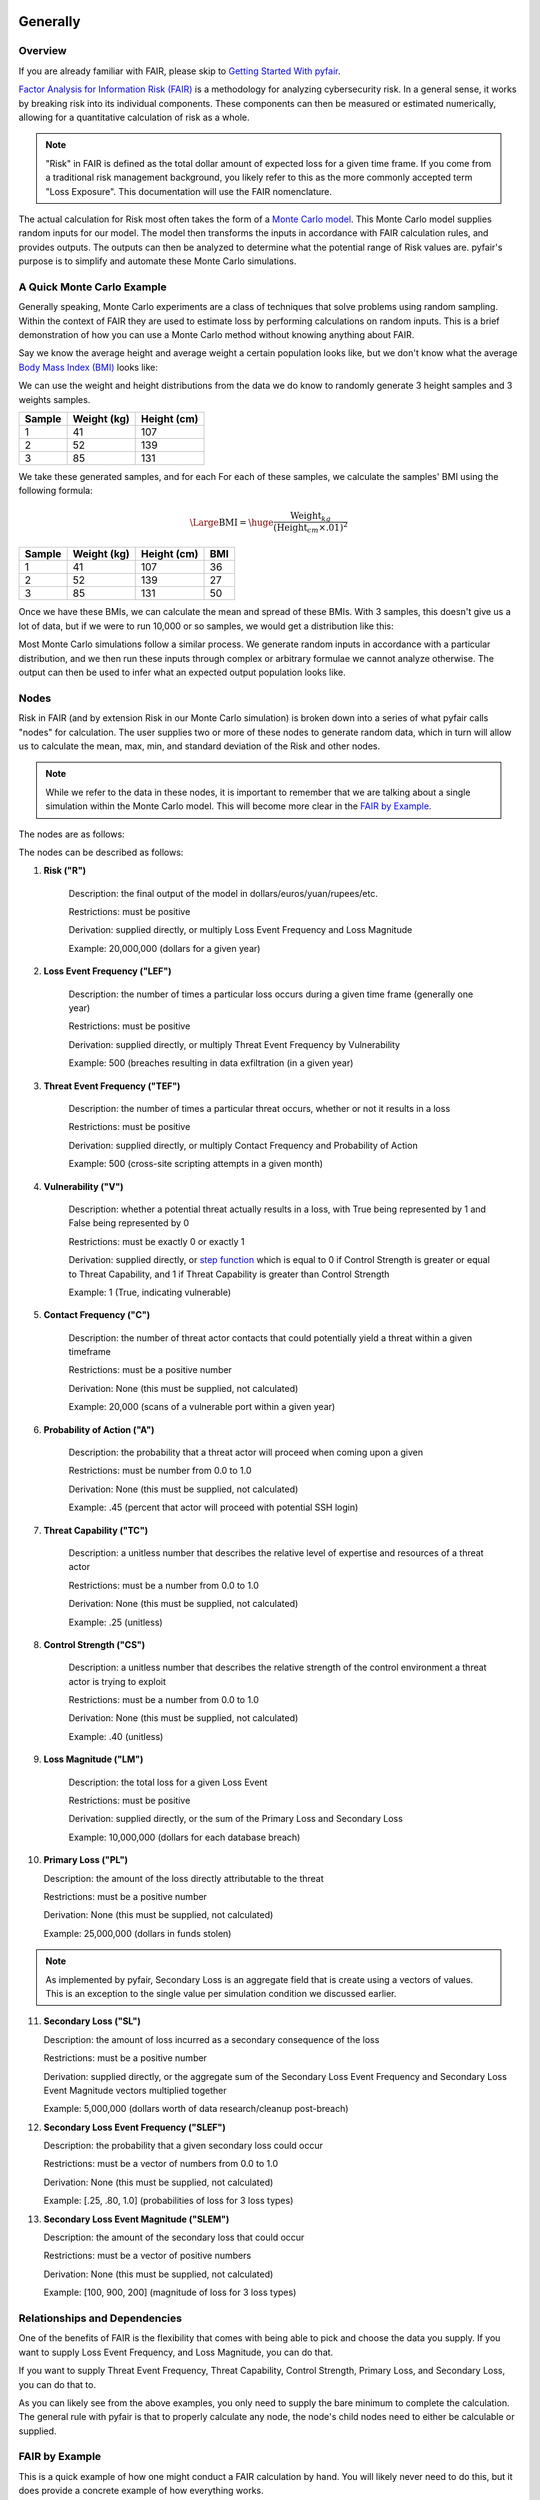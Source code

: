 Generally
=========

Overview
--------

If you are already familiar with FAIR, please skip to `Getting Started
With pyfair`_.

`Factor Analysis for Information Risk (FAIR)
<https://en.wikipedia.org/wiki/Factor_analysis_of_information_risk>`_
is a methodology for analyzing cybersecurity risk. In a general sense, it
works by breaking risk into its individual components. These components can
then be measured or estimated numerically, allowing for a quantitative 
calculation of risk as a whole.

.. note::

    "Risk" in FAIR is defined as the total dollar amount of expected loss
    for a given time frame. If you come from a traditional risk management
    background, you likely refer to this as the more commonly accepted term
    "Loss Exposure". This documentation will use the FAIR nomenclature.

The actual calculation for Risk most often takes the form of a `Monte Carlo
model <https://en.wikipedia.org/wiki/Monte_Carlo_method>`_. This Monte
Carlo model supplies random inputs for our model. The model then transforms
the inputs in accordance with FAIR calculation rules, and provides outputs.
The outputs can then be analyzed to determine what the potential range of 
Risk values are. pyfair's purpose is to simplify and automate these Monte 
Carlo simulations.

A Quick Monte Carlo Example
---------------------------

Generally speaking, Monte Carlo experiments are a class of techniques that 
solve problems using random sampling. Within the context of FAIR they are
used to estimate loss by performing calculations on random inputs. This is
a brief demonstration of how you can use a Monte Carlo method without
knowing anything about FAIR.

Say we know the average height and average weight a certain population
looks like, but we don't know what the average `Body Mass Index (BMI)
<https://en.wikipedia.org/wiki/Body_mass_index>`_ looks like:

.. image:: ./_static/before_monte_carlo_bmi.png

We can use the weight and height distributions from the data we do know to 
randomly generate 3 height samples and 3 weights samples.

+--------+-------------+-------------+
| Sample | Weight (kg) | Height (cm) |
+========+=============+=============+
| 1      | 41          | 107         |
+--------+-------------+-------------+
| 2      | 52          | 139         |
+--------+-------------+-------------+
| 3      | 85          | 131         |
+--------+-------------+-------------+ 

We take these generated samples, and for each For each of these samples, 
we calculate the samples' BMI using the following formula:

.. math::

    \Large{\text{BMI}} = \huge{
        \frac
            {\text{Weight}_{kg}}
            {(\text{Height}_{cm} \times .01) ^2}
    }

+--------+-------------+-------------+-----+
| Sample | Weight (kg) | Height (cm) | BMI |
+========+=============+=============+=====+
| 1      | 41          | 107         | 36  |
+--------+-------------+-------------+-----+
| 2      | 52          | 139         | 27  |
+--------+-------------+-------------+-----+
| 3      | 85          | 131         | 50  |
+--------+-------------+-------------+-----+ 

Once we have these BMIs, we can calculate the mean and spread of these BMIs.
With 3 samples, this doesn't give us a lot of data, but if we were to run
10,000 or so samples, we would get a distribution like this:

.. image:: ./_static/after_monte_carlo_bmi.png

Most Monte Carlo simulations follow a similar process. We generate random
inputs in accordance with a particular distribution, and we then run these
inputs through complex or arbitrary formulae we cannot analyze otherwise. 
The output can then be used to infer what an expected output population
looks like.

Nodes
-----

Risk in FAIR (and by extension Risk in our Monte Carlo simulation) is
broken down into a series of what pyfair calls "nodes" for calculation.
The user supplies two or more of these nodes to generate random data, which
in turn will allow us to calculate the mean, max, min, and standard
deviation of the Risk and other nodes.

.. note::

    While we refer to the data in these nodes, it is important to remember
    that we are talking about a single simulation within the Monte Carlo
    model. This will become more clear in the `FAIR by Example`_.

The nodes are as follows:

.. image:: ./_static/calculation_functions.png

The nodes can be described as follows:

1. **Risk ("R")**

    Description: the final output of the model in 
    dollars/euros/yuan/rupees/etc.

    Restrictions: must be positive

    Derivation: supplied directly, or multiply Loss Event Frequency and
    Loss Magnitude

    Example: 20,000,000 (dollars for a given year)

2. **Loss Event Frequency ("LEF")**

    Description: the number of times a particular loss occurs during a 
    given time frame (generally one year)

    Restrictions: must be positive

    Derivation: supplied directly, or multiply Threat Event Frequency by
    Vulnerability

    Example: 500 (breaches resulting in data exfiltration (in a given year)

3. **Threat Event Frequency ("TEF")**

    Description: the number of times a particular threat occurs, whether or
    not it results in a loss

    Restrictions: must be positive

    Derivation: supplied directly, or multiply Contact Frequency and 
    Probability of Action

    Example: 500 (cross-site scripting attempts in a given month)

4. **Vulnerability ("V")**

    Description: whether a potential threat actually results in a loss,
    with True being represented by 1 and False being represented by 0

    Restrictions: must be exactly 0 or exactly 1

    Derivation: supplied directly, or `step function
    <https://en.wikipedia.org/wiki/Step_function>`_ which is equal to 0 if
    Control Strength is greater or equal to Threat Capability, and 1 if
    Threat Capability is greater than Control Strength

    Example: 1 (True, indicating vulnerable)

5. **Contact Frequency ("C")**

    Description: the number of threat actor contacts that could potentially 
    yield a threat within a given timeframe

    Restrictions: must be a positive number

    Derivation: None (this must be supplied, not calculated)

    Example: 20,000 (scans of a vulnerable port within a given year)

6. **Probability of Action ("A")**

    Description: the probability that a threat actor will proceed when
    coming upon a given 

    Restrictions: must be number from 0.0 to 1.0

    Derivation: None (this must be supplied, not calculated)

    Example: .45 (percent that actor will proceed with potential SSH login)

7. **Threat Capability ("TC")**

    Description: a unitless number that describes the relative level of
    expertise and resources of a threat actor

    Restrictions: must be a number from 0.0 to 1.0

    Derivation: None (this must be supplied, not calculated)

    Example: .25 (unitless)

8. **Control Strength ("CS")**

    Description: a unitless number that describes the relative strength of
    the control environment a threat actor is trying to exploit

    Restrictions: must be a number from 0.0 to 1.0

    Derivation: None (this must be supplied, not calculated)

    Example: .40 (unitless)

9. **Loss Magnitude ("LM")**

    Description: the total loss for a given Loss Event

    Restrictions: must be positive

    Derivation: supplied directly, or the sum of the Primary Loss and
    Secondary Loss

    Example: 10,000,000 (dollars for each database breach)

10. **Primary Loss ("PL")**

    Description: the amount of the loss directly attributable to the threat

    Restrictions: must be a positive number

    Derivation: None (this must be supplied, not calculated)

    Example: 25,000,000 (dollars in funds stolen)

.. note::

    As implemented by pyfair, Secondary Loss is an aggregate field that is
    create using a vectors of values. This is an exception to the single
    value per simulation condition we discussed earlier.

11. **Secondary Loss ("SL")**

    Description: the amount of loss incurred as a secondary consequence of
    the loss

    Restrictions: must be a positive number

    Derivation: supplied directly, or the aggregate sum of the Secondary
    Loss Event Frequency and Secondary Loss Event Magnitude vectors
    multiplied together

    Example: 5,000,000 (dollars worth of data research/cleanup post-breach)

12. **Secondary Loss Event Frequency ("SLEF")**

    Description: the probability that a given secondary loss could occur

    Restrictions: must be a vector of numbers from 0.0 to 1.0

    Derivation: None (this must be supplied, not calculated)

    Example: [.25, .80, 1.0] (probabilities of loss for 3 loss types)

13. **Secondary Loss Event Magnitude ("SLEM")**

    Description: the amount of the secondary loss that could occur

    Restrictions: must be a vector of positive numbers

    Derivation: None (this must be supplied, not calculated)

    Example: [100, 900, 200] (magnitude of loss for 3 loss types)

Relationships and Dependencies
------------------------------

One of the benefits of FAIR is the flexibility that comes with being able
to pick and choose the data you supply. If you want to supply Loss Event
Frequency, and Loss Magnitude, you can do that.

.. image:: ./_static/lef_and_lm_example.png

If you want to supply Threat Event Frequency, Threat Capability, Control
Strength, Primary Loss, and Secondary Loss, you can do that to.

.. image:: ./_static/tef_tc_cs_pl_and_sl_example.png

As you can likely see from the above examples, you only need to supply the
bare minimum to complete the calculation. The general rule with pyfair is
that to properly calculate any node, the node's child nodes need to either
be calculable or supplied.

FAIR by Example
---------------

This is a quick example of how one might conduct a FAIR calculation by
hand. You will likely never need to do this, but it does provide a concrete
example of how everything works.

For the purposes of this demonstration, we will keep it simple. We will run
a Monte Carlo model composed of three separate simulations and using three
nodes (Threat Event Frequency, Vulnerability, and Loss Magnitude). We will
use this simulation to estimate the Risk associated with allowing all ports
to remain open.

We start by generating our data. We will generate 3 values for Threat Event
Frequency (TEF), 3 values for Vulnerability (V), and 3 values for Loss
Magnitude (LM). Most often in FAIR you will see BetaPert distributed random
variates. For the sake of simplicity this example will use normally
distributed random variates.

First we will estimate TDF. Recall that TDF is the number of threats that
occur whether or not it result in a loss (which is represented by a
positive number). Here we estimate that if leave these ports open, we will 
see around 50,000 attempted intrusions with a standard deviation of 10,000
events. We will then generate three normally distributed random numbers 
from a curve with a mean of 50,000 and a standard deviation of 10,000.

+------------+--------------------+
| Mean       | Standard Deviation |
+============+====================+
| 50,000     | 10,000             |
+------------+--------------------+

**Generates random TEF values**

+------------+--------+
| Simulation | TEF    |
+============+========+
| 1          | 53,091 |
+------------+--------+
| 2          | 38,759 |
+------------+--------+
| 3          | 44,665 |
+------------+--------+ 

Second we will estimate our Vulnerability. Recall that V is simply whether
or not an event results in a loss (which is represented as a 0 if no loss
occurs, and a 1 if a loss occurs. We estimate that roughly 2/3 of attacks
will succeed and turn into loss events. We will then generate three
random 0 or 1 values with a ratio of .66.

+------------------+
| Probability of 1 |
+==================+
| .66              | 
+------------------+

**Generates random V values**

+------------+---+
| Simulation | V |
+============+===+
| 1          | 1 |
+------------+---+
| 2          | 0 |
+------------+---+
| 3          | 1 |
+------------+---+ 

Third we will estimate our loss magnitude. Recall that LM is the amount of
loss for each Loss Event (represented by a positive number). We estimate 
that on average each loss will result in an average of a $100 loss, with a
standard deviation of $50. We then generate three normally distributed
random numbers from a curve with a mean of 100 and a standard deviation
of 50.

+---------------------------+
| Mean | Standard Deviation |
+======+====================+
| 100  | 50                 |
+------+--------------------+

**Generates random LM values**

+------------+-----+
| Simulation | LM  |
+============+=====+
| 1          | 198 |
+------------+-----+
| 2          | 150 |
+------------+-----+
| 3          | 86  |
+------------+-----+ 

As a brief reminder, this is an illustration of what nodes can be combined
with other nodes, and how to do so.

.. image:: ./_static/calculation_functions.png

As you can likely see, we can use our 3 TEFs and 3 Vs and multiply them
together element-by-element. This will give us 3 LEF values. 

+------------+--------+---+-------------------+
| Simulation | TEF    | V | LEF (TEF times V) |
+============+========+===+===================+
| 1          | 53,091 | 1 | 53,091            |
+------------+--------+---+-------------------+
| 2          | 38,759 | 0 | 0                 |
+------------+--------+---+-------------------+
| 3          | 44,665 | 1 | 44,665            |
+------------+--------+---+-------------------+

This follows with what we known know about Loss Event Frequency. It is the
amount of loss that actually occurs. We have a three potential losses, and
two of those losses actually occur. The others do not occur, so the amount
of loss is zero.

Now that we have an LEF and an LM, we can calculate our final Risk, R. R is
calculated by taking the total number of loss events and multiplying them
by the amount lost for each event.

+------------+--------+-----+------------------+
| Simulation | LEF    | LM  | R (LEF times LM) |
+============+========+=====+==================+
| 1          | 53,091 | 198 | 10,512,018       |
+------------+--------+-----+------------------+
| 2          | 0      | 150 | 0                |
+------------+--------+-----+------------------+
| 3          | 44,665 | 86  | 3,841,190        |
+------------+--------+-----+------------------+

By using our random inputs and putting them through our Monte Carlo model
we were able to calculate Risk for three simulations. The resulting Risk
from these simulations is $10,512,018, $0, and $4,841,190. Now that we have
conducted our simulation we've learned that with our estimates we can
expect our Risk to have the following attributes:

+------------+-------------------------+
| Risk Mean  | Risk Standard Deviation |
+============+=========================+
| $4,784,402 | $5,319,104              |
+------------+-------------------------+

.. note::

    You've probably noticed that the standard deviation is really, really
    high. That's a result of conducting a limited number of simulations (we
    set the number of simulations to n=3 whereas pyfair defaults to
    n=10,000.

pyfair, as you will see later on, makes this considerably easier. You
should be able to achieve similar results with 5 to 10 lines of code.

.. code-block:: python

    from pyfair import FairModel


    # Create our model and calculate (don't worry about understanding yet)
    model = FairModel(name='Sample')
    model.input_data('Threat Event Frequency', mean=.50_000, stdev=10_000)
    model.input_data('Vulerability', p=.66)
    model.input_data('Loss Magnitude', mean=100, stdev=50)
    model.calculate_all()

.. image:: ./_static/calculation_example.png

Getting Started With pyfair
===========================

Usage
-----

This section relates to how to use pyfair.

In general you will supply your inputs, calculate your model, and then do
something with the data (e.g. store it, create a report, or feed it into
another calcluation).

Here is how you can use these pyfair tools to do that.

FairModel
~~~~~~~~~

The most basic element of PyFair is the FairModel <LINK TODO>. This
FairModel is used to create basic Monte Carlo simulations as follows:

.. code-block:: python

    from pyfair import FairModel


    # Create our model
    model = FairModel(name='Basic Model', n_simulations=10_000)

    # Add normally distributed data
    model.input_data('Loss Event Frequency', mean=.3, stdev=.1)

    # Add constant data
    model.input_data('Loss Magnitude', constant=5_000_000)

    # We could hypothetically do BetaPert data
    # model.input_data('Loss Magnitude', low=0, mode=10, high=100, gamma=90)

    # Run our simulations
    model.calculate_all()

    # Export results (if desired)
    results = model.export_results()

To reiterate what we did: first, we created a model object for us to use 
with a name of "Basic Model" and composed of 10,000 simulations. We then
supplied the "Loss Event Frequency" node with 10,000 normally distributed
random data values, and provided 10,000 entries into "Loss Magnitude" of
5,000,000. We then run the calculations for the simulation by running
calculate_all(), after which we can export the results or examine the
object however we wish.

.. note::

    pyfair uses pandas heavily for data manipulation, and consequently your 
    results will be exported as easy-to-manipulate DataFrames unless 
    otherwise specified.

While there are various ways to create these models (from serialized JSON
models, from a database, uploading groups of parameters at the same time)
... the general approach will almost always be the same. You will create 
the model, you will input your data, and you will calculate your model 
before using the results.

Pyfair will take care of most of the "under the hood" unpleasantness
associated with the Monte Carlo generation and FAIR calculation. You simply
supply the targets and the distribution types (mean/stdev for normal,
low/mode/high for BetaPert, constant for constants, and p for binomial). 

If you don't supply the right nodes to create a proper calculation, pyfair
will tell you what you're missing. If you don't supply the right arguments,
pyfair will tell you. Et cetera, et cetera, et cetera.

FairMetaModel
~~~~~~~~~~~~~

At times you will likely want to determine what the total amount of risk is
for a number of FairModels. Rolling these model risks up into a single unit
is what the FairMetaModel<TODO LINK> does. These can be created in a number
of ways, but most generally you will simply feed a list of FairModels to a
FairMetaModel constructor like this:

.. code-block:: python

    from pyfair import FairModel, FairMetaModel


    # Create a model
    model1 = FairModel(name='Risk Type 1', n_simulations=10_000)
    model1.input_data('Loss Event Frequency', mean=.3, stdev=.1)
    model1.input_data('Loss Magnitude', constant=5_000_000)

    # Create another model
    model2 = FairModel(name='Risk Type 2', n_simulations=10_000)
    model2.input_data('Loss Event Frequency', mean=.3, stdev=.1)
    model2.input_data('Loss Magnitude', low=0, mode=10_000_000, high=20_000_000)

    # Create our metamodel
    metamodel = FairMetaModel(name='Our MetaModel', models=[model1, model2])

    # Calclate our MetaModel (and contained Models)
    metamodel.calculate_all()

    # Export results
    metamodel.export_results()

Again, the general workflow is the same. We create our metamodel, we
calculate our data, and we export the results.

FairModelFactory
~~~~~~~~~~~~~~~~

Related to the metamodel is the
`FairModelFactory<pyfair.model.model.FairModelFactory>`_ object. Often
you will want to create a group of models that are identical except for one
or two minor differences. For example, if you want to create a model for an
entire threat community, you may wish to create a model for "Threat Group
1", "Threat Group 2", and "Threat Group 3" before aggregating the risk into
a single metamodel. FairModelFactory allows this by taking the parameters
that will not change, and then putting in a list of the parameters that
will change. An example is below:

.. code-bock:: python

    from pyfair import FairMetaModel, FairModelFactory


    # Instantiate factory
    factory = FairModelFactory({'Loss Magnitude': {'constant': 5_000_000}})

    # Create 3 models with variable arguments
    state_actor = factory.generate_from_partial(
        'Nation State',
        {'Threat Event Frequency': {'mean': 50, 'stdev': 5}, 'Vulnerability': {'p': .95}}
    )
    hacktivist = factory.generate_from_partial(
        'Hactivist',
        {'Threat Event Frequency': {'mean': 5_000, 'stdev': 10}, 'Vulnerability': {'p': .25}}
    )
    id_thief = factory.generate_from_partial(
        'Identity Thief',
        {'Threat Event Frequency': {'mean': 500, 'stdev': 100}, 'Vulnerability': {'p': .75}}
    )

    # Create a metamodel
    meta = FairMetaModel('Aggregate', [state_actor, hacktivist, id_thief])
    meta.calculate_all()
    results = meta.export_results()

FairSimpleReport
~~~~~~~~~~~~~~~~

The `FairSimpleReport<pyfair.report.simple.FairSimpleReport>`_ is a mechanism to create a basic
HTML-based report. It can take Models, MetaModels, or a list of Models and
MetaModels like so:

.. code-block:: python

    from pyfair import FairModel, FairSimpleReport


    # Create a model
    model1 = FairModel(name='Risk Type 1', n_simulations=10_000)
    model1.input_data('Loss Event Frequency', mean=.3, stdev=.1)
    model1.input_data('Loss Magnitude', constant=5_000_000)

    # Create another model
    model2 = FairModel(name='Risk Type 2', n_simulations=10_000)
    model2.input_data('Loss Event Frequency', mean=.3, stdev=.1)
    model2.input_data('Loss Magnitude', low=0, mode=10_000_000, high=20_000_000)

    # Create a report and write it to an output.
    fsr = FairSimpleReport([model1, model2])
    fsr.to_html('output.html')

As a general rule, if you want to add things together, use a MetaModel and
pass it to the report. If you want to compare two things, pass a list of
the two things to the report. Simply create the report, and then output
the report to an HTML document.

FairDatabase
~~~~~~~~~~~~

The FairDatabase object <TODO CONTENT> exists to store models so that they
can be loaded at a later date. For the sake of space, pyfair does not store
all model results. Rather it stores parameters for simulations, which are
run anew each time. Though because the random seeds for your random number
generation stay the same, your results will be reproducible. This works as
follows:

.. code-block:: python

    from pyfair import FairModel, FairDatabase


    # Create a model
    model = FairModel('2019 Simulation')
    model.bulk_import_data({
        'Loss Event Frequency': {'mean':.3, 'stdev':.1},
        'Loss Magnitude': {'constant': 5_000_000}
    })
    model.calculate_all()
    
    # Create a database file and store a model
    db = FairDatabase('pyfair.sqlite3')
    db.store(model)
    
    # Load a model
    reconstituted_model = db.load('2019 Simulation')
    reconstituted_model.calculate_all()

Frequently Asked Questions (FAQs)
=================================

Why do the parameters I use throw errors?
-----------------------------------------

Because of the structure of the FAIR process, it is not possible to use
each and every argument type and value. Here are some of the common
problems:

Value Range
~~~~~~~~~~~

General rules:
* No argument can be less than 0

The following nodes must have values from 0 to 1:
* TC: Threat Capability
* CS: Control Strength
* A: Probability of Action

The following nodes must have a value of exactly 0 or 1:
* V: Vulnerability

Pert distributions:
* High parameter must be equal to or greater than Mode parameter
* Mode parameter must be equal to or greater than Low parameter

Vulnerability
~~~~~~~~~~~~~

Vulnerability is weird. It can only be calculated via a step function, and
can only be assigned using the "p" keyword. Because Vulnerability can only
be either a 0 or a 1, a Bernoulli distribution is used with the Probability
of activation being determined by the "p" keyword argument.

Parameter Mismatch
------------------

Keywords must be used as follows:
* constant: must be the only parameter used for a given node
* p: may only be used for Vulnerability
* low, mode, and high: must be used together (gamma is optional)
* mean, stdev: must be used together

Why are my calculation dependencies unresolved?
-----------------------------------------------

pyfair uses the following structure for calculations:

.. image:: ./_static/calculation_functions.png

As you can see, this takes the form of tree composed of nodes. A the
bottom there are "leaf" nodes. These nodes can only be supplied with data
and cannot be calculated from other values. At the top there is the "root"
node representing a dollar value for Risk. It can only be calculated
(after all, that is the point of the FAIR exercise). In the middle, we have
"branch" nodes. These nodes can either be supplied with values, or
calculated if both of the items beneath it have been supplied or
calculated. By extension, that means that you need not supply any
information on nodes that fall underneath.

This is clearer when looking at an example. Say you run the following code:

.. code-block:: python

    from pyfair import FairModel
    

    # Create an incomplete model
    model = FairModel('Tree Test')
    model.input_data('Loss Event Frequency', mean=5, stdev=1)
    model.calculate_all()
    
Your code will raise this error:

.. code-block::

    FairException: Not ready for calculation. See statuses: 
    Risk                                  Required
    Loss Event Frequency                  Supplied
    Threat Event Frequency            Not Required
    Contact                           Not Required
    Action                            Not Required
    Vulnerability                     Not Required
    Control Strength                  Not Required
    Threat Capability                 Not Required
    Loss Magnitude                        Required
    Primary Loss                          Required
    Secondary Loss                        Required
    Secondary Loss Event Frequency        Required
    Secondary Loss Event Magnitude        Required

The reason for this is readily apparent when looking at the calculation
tree:

.. image:: ./_static/incomplete_example

As you can see, you supplied "Loss Event Frequency". That means you do not
need to calculate "Loss Event Frequency"--and you also don't have to
deal with anything underneath it because it's all superfluous. That said,
you cannot calculate Risk because the whole right side of the FAIR
calculation hasn't been supplied.

If you were create a new model with "Loss Magnitude" and "Loss Event
Frequency" you'd cover both branches of the FAIR model and would receive
no error. Notice that you did not have to supply information for everything
in the error above. Pyfair lists them all as required because it has no
idea what you're going to put in next (and so it doesn't know whether it
will be high on the tree or low on the tree).

Why do my simulation results change from run to run?
----------------------------------------------------

Monte Carlo simulations are an attempt to harness large numbers of random
simulations to model complex outcomes. pyfair seeds its random number
generation with a so-called "random seed". This makes the outcome, While
quasi-random and suitable for modeling, actually deterministic in fact. As
a consequence, we can run a pyfair simulation today and a simulation
tomorrow, and they will come out the same if the parameters are the same.

By default, the random seed is 42. If you're reading this, you've probably
changed the random seed.
